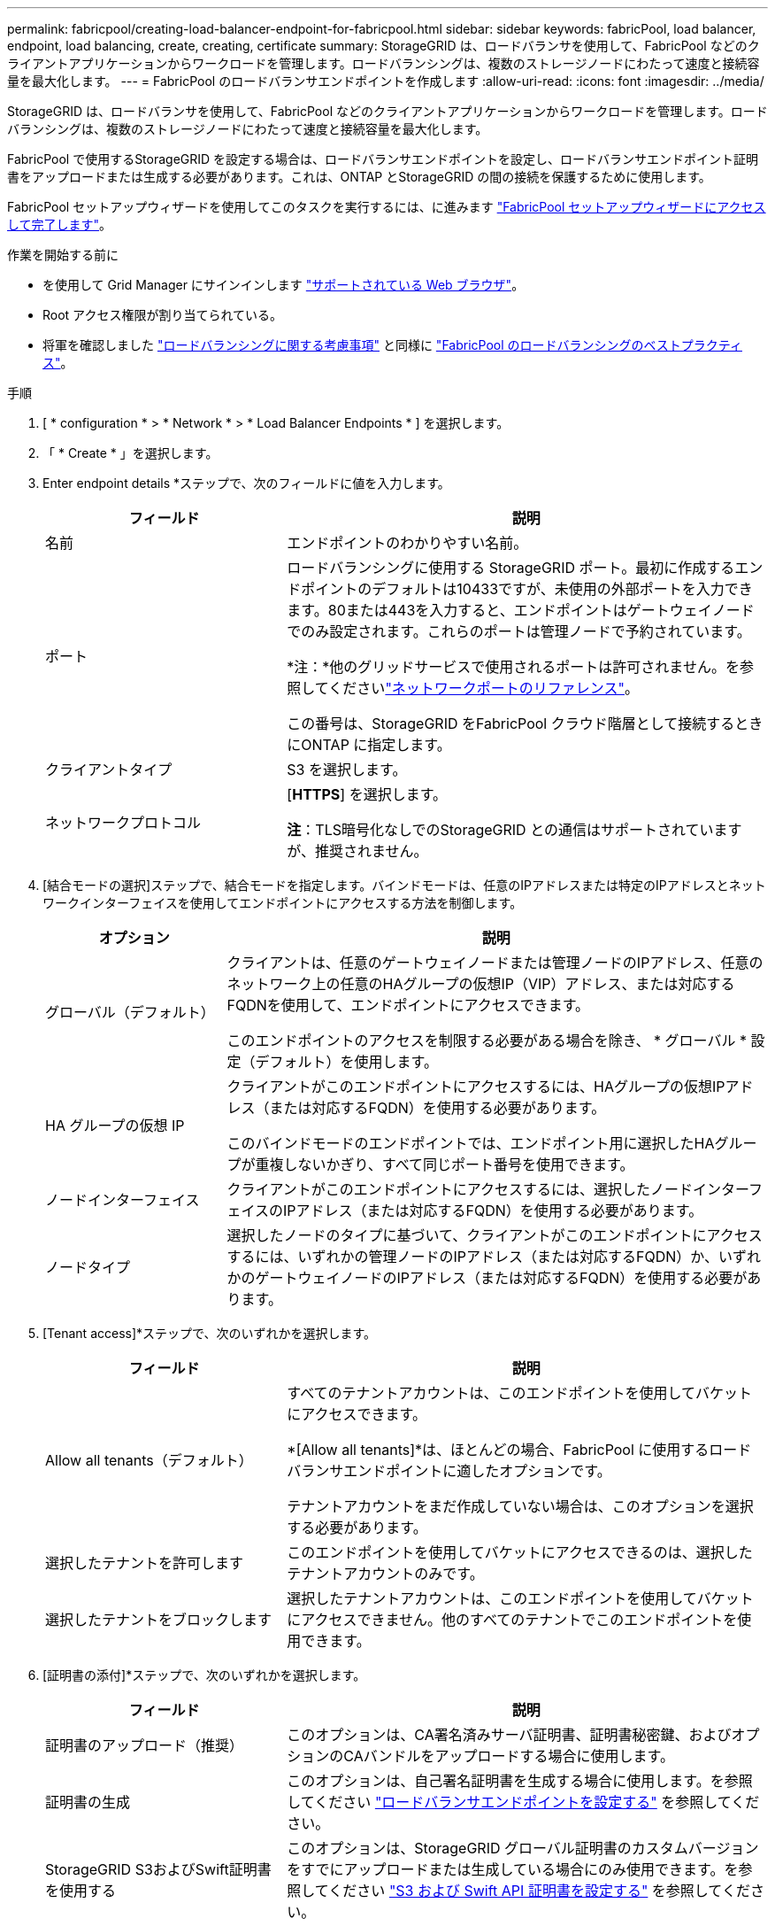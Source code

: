 ---
permalink: fabricpool/creating-load-balancer-endpoint-for-fabricpool.html 
sidebar: sidebar 
keywords: fabricPool, load balancer, endpoint, load balancing, create, creating, certificate 
summary: StorageGRID は、ロードバランサを使用して、FabricPool などのクライアントアプリケーションからワークロードを管理します。ロードバランシングは、複数のストレージノードにわたって速度と接続容量を最大化します。 
---
= FabricPool のロードバランサエンドポイントを作成します
:allow-uri-read: 
:icons: font
:imagesdir: ../media/


[role="lead"]
StorageGRID は、ロードバランサを使用して、FabricPool などのクライアントアプリケーションからワークロードを管理します。ロードバランシングは、複数のストレージノードにわたって速度と接続容量を最大化します。

FabricPool で使用するStorageGRID を設定する場合は、ロードバランサエンドポイントを設定し、ロードバランサエンドポイント証明書をアップロードまたは生成する必要があります。これは、ONTAP とStorageGRID の間の接続を保護するために使用します。

FabricPool セットアップウィザードを使用してこのタスクを実行するには、に進みます link:use-fabricpool-setup-wizard-steps.html["FabricPool セットアップウィザードにアクセスして完了します"]。

.作業を開始する前に
* を使用して Grid Manager にサインインします link:../admin/web-browser-requirements.html["サポートされている Web ブラウザ"]。
* Root アクセス権限が割り当てられている。
* 将軍を確認しました link:../admin/managing-load-balancing.html["ロードバランシングに関する考慮事項"] と同様に link:best-practices-for-load-balancing.html["FabricPool のロードバランシングのベストプラクティス"]。


.手順
. [ * configuration * > * Network * > * Load Balancer Endpoints * ] を選択します。
. 「 * Create * 」を選択します。
. Enter endpoint details *ステップで、次のフィールドに値を入力します。
+
[cols="1a,2a"]
|===
| フィールド | 説明 


 a| 
名前
 a| 
エンドポイントのわかりやすい名前。



 a| 
ポート
 a| 
ロードバランシングに使用する StorageGRID ポート。最初に作成するエンドポイントのデフォルトは10433ですが、未使用の外部ポートを入力できます。80または443を入力すると、エンドポイントはゲートウェイノードでのみ設定されます。これらのポートは管理ノードで予約されています。

*注：*他のグリッドサービスで使用されるポートは許可されません。を参照してくださいlink:../network/network-port-reference.html["ネットワークポートのリファレンス"]。

この番号は、StorageGRID をFabricPool クラウド階層として接続するときにONTAP に指定します。



 a| 
クライアントタイプ
 a| 
S3 を選択します。



 a| 
ネットワークプロトコル
 a| 
[*HTTPS*] を選択します。

*注*：TLS暗号化なしでのStorageGRID との通信はサポートされていますが、推奨されません。

|===
. [結合モードの選択]ステップで、結合モードを指定します。バインドモードは、任意のIPアドレスまたは特定のIPアドレスとネットワークインターフェイスを使用してエンドポイントにアクセスする方法を制御します。
+
[cols="1a,3a"]
|===
| オプション | 説明 


 a| 
グローバル（デフォルト）
 a| 
クライアントは、任意のゲートウェイノードまたは管理ノードのIPアドレス、任意のネットワーク上の任意のHAグループの仮想IP（VIP）アドレス、または対応するFQDNを使用して、エンドポイントにアクセスできます。

このエンドポイントのアクセスを制限する必要がある場合を除き、 * グローバル * 設定（デフォルト）を使用します。



 a| 
HA グループの仮想 IP
 a| 
クライアントがこのエンドポイントにアクセスするには、HAグループの仮想IPアドレス（または対応するFQDN）を使用する必要があります。

このバインドモードのエンドポイントでは、エンドポイント用に選択したHAグループが重複しないかぎり、すべて同じポート番号を使用できます。



 a| 
ノードインターフェイス
 a| 
クライアントがこのエンドポイントにアクセスするには、選択したノードインターフェイスのIPアドレス（または対応するFQDN）を使用する必要があります。



 a| 
ノードタイプ
 a| 
選択したノードのタイプに基づいて、クライアントがこのエンドポイントにアクセスするには、いずれかの管理ノードのIPアドレス（または対応するFQDN）か、いずれかのゲートウェイノードのIPアドレス（または対応するFQDN）を使用する必要があります。

|===
. [Tenant access]*ステップで、次のいずれかを選択します。
+
[cols="1a,2a"]
|===
| フィールド | 説明 


 a| 
Allow all tenants（デフォルト）
 a| 
すべてのテナントアカウントは、このエンドポイントを使用してバケットにアクセスできます。

*[Allow all tenants]*は、ほとんどの場合、FabricPool に使用するロードバランサエンドポイントに適したオプションです。

テナントアカウントをまだ作成していない場合は、このオプションを選択する必要があります。



 a| 
選択したテナントを許可します
 a| 
このエンドポイントを使用してバケットにアクセスできるのは、選択したテナントアカウントのみです。



 a| 
選択したテナントをブロックします
 a| 
選択したテナントアカウントは、このエンドポイントを使用してバケットにアクセスできません。他のすべてのテナントでこのエンドポイントを使用できます。

|===
. [証明書の添付]*ステップで、次のいずれかを選択します。
+
[cols="1a,2a"]
|===
| フィールド | 説明 


 a| 
証明書のアップロード（推奨）
 a| 
このオプションは、CA署名済みサーバ証明書、証明書秘密鍵、およびオプションのCAバンドルをアップロードする場合に使用します。



 a| 
証明書の生成
 a| 
このオプションは、自己署名証明書を生成する場合に使用します。を参照してください link:../admin/configuring-load-balancer-endpoints.html["ロードバランサエンドポイントを設定する"] を参照してください。



 a| 
StorageGRID S3およびSwift証明書を使用する
 a| 
このオプションは、StorageGRID グローバル証明書のカスタムバージョンをすでにアップロードまたは生成している場合にのみ使用できます。を参照してください link:../admin/configuring-custom-server-certificate-for-storage-node.html["S3 および Swift API 証明書を設定する"] を参照してください。

|===
. 「 * Create * 」を選択します。



NOTE: エンドポイント証明書の変更がすべてのノードに適用されるまでに最大 15 分かかることがあります。
